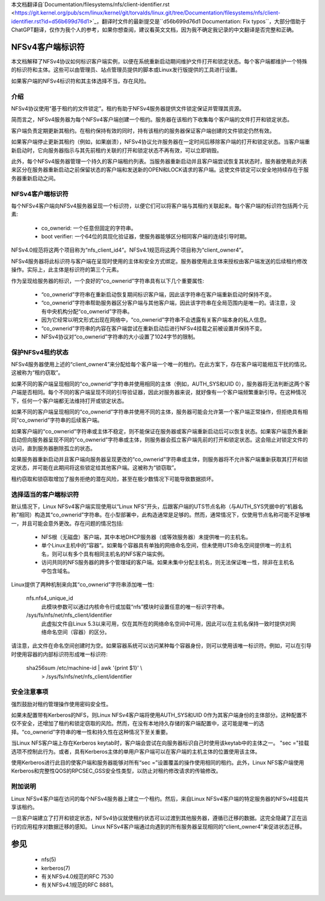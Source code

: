 本文档翻译自`Documentation/filesystems/nfs/client-identifier.rst <https://git.kernel.org/pub/scm/linux/kernel/git/torvalds/linux.git/tree/Documentation/filesystems/nfs/client-identifier.rst?id=d56b699d76d1>`_，翻译时文件的最新提交是``d56b699d76d1 Documentation: Fix typos``，大部分借助于ChatGPT翻译，仅作为我个人的参考，如果你想查阅，建议看英文文档，因为我不确定我记录的中文翻译是否完整和正确。

.. SPDX-License-Identifier: GPL-2.0

=======================
NFSv4客户端标识符
=======================

本文档解释了NFSv4协议如何标识客户端实例，以便在系统重新启动期间维护文件打开和锁定状态。每个客户端都维护一个特殊的标识符和主体。这些可以由管理员、站点管理员提供的脚本或Linux发行版提供的工具进行设置。

如果客户端的NFSv4标识符和其主体选择不当，存在风险。

介绍
------------

NFSv4协议使用“基于租约的文件锁定”。租约有助于NFSv4服务器提供文件锁定保证并管理其资源。

简而言之，NFSv4服务器为每个NFSv4客户端创建一个租约。服务器在该租约下收集每个客户端的文件打开和锁定状态。

客户端负责定期更新其租约。在租约保持有效的同时，持有该租约的服务器保证客户端创建的文件锁定仍然有效。

如果客户端停止更新其租约（例如，如果崩溃），NFSv4协议允许服务器在一定时间后移除客户端的打开和锁定状态。当客户端重新启动时，它向服务器指示与其先前租约关联的打开和锁定状态不再有效，可以立即销毁。

此外，每个NFSv4服务器管理一个持久的客户端租约列表。当服务器重新启动并且客户端尝试恢复其状态时，服务器使用此列表来区分在服务器重新启动之前保留状态的客户端和发送新的OPEN和LOCK请求的客户端。这使文件锁定可以安全地持续存在于服务器重新启动之间。

NFSv4客户端标识符
------------------------

每个NFSv4客户端向NFSv4服务器呈现一个标识符，以便它们可以将客户端与其租约关联起来。每个客户端的标识符包括两个元素:

  - co_ownerid: 一个任意但固定的字符串。
  
  - boot verifier: 一个64位的具现化验证器，使服务器能够区分相同客户端的连续引导时期。

NFSv4.0规范将这两个项目称为“nfs_client_id4”。NFSv4.1规范将这两个项目称为“client_owner4”。

NFSv4服务器将此标识符与客户端在呈现时使用的主体和安全方式绑定。服务器使用此主体来授权由客户端发送的后续租约修改操作。实际上，此主体是标识符的第三个元素。

作为呈现给服务器的标识，一个良好的“co_ownerid”字符串具有以下几个重要属性:

  - “co_ownerid”字符串在重新启动恢复期间标识客户端，因此该字符串在客户端重新启动时保持不变。
  - “co_ownerid”字符串帮助服务器区分客户端与其他客户端，因此该字符串在全局范围内是唯一的。请注意，没有中央机构分配“co_ownerid”字符串。
  - 因为它经常以明文形式出现在网络中，“co_ownerid”字符串不会透露有关客户端本身的私人信息。
  - “co_ownerid”字符串的内容在客户端尝试在重新启动后进行NFSv4挂载之前被设置并保持不变。
  - NFSv4协议对“co_ownerid”字符串的大小设置了1024字节的限制。

保护NFSv4租约状态
----------------------------

NFSv4服务器使用上述的“client_owner4”来分配给每个客户端一个唯一的租约。在此方案下，存在客户端可能相互干扰的情况。这被称为“租约窃取”。

如果不同的客户端呈现相同的“co_ownerid”字符串并使用相同的主体（例如，AUTH_SYS和UID 0），服务器将无法判断这两个客户端是否相同。每个不同的客户端呈现不同的引导验证器，因此对服务器来说，就好像有一个客户端频繁重新引导。在这种情况下，任何一个客户端都无法维持打开或锁定状态。

如果不同的客户端呈现相同的“co_ownerid”字符串并使用不同的主体，服务器可能会允许第一个客户端正常操作，但拒绝具有相同“co_ownerid”字符串的后续客户端。

如果客户端的“co_ownerid”字符串或主体不稳定，则不能保证在服务器或客户端重新启动后可以恢复状态。如果客户端意外重新启动但向服务器呈现不同的“co_ownerid”字符串或主体，则服务器会孤立客户端先前的打开和锁定状态。这会阻止对锁定文件的访问，直到服务器删除孤立的状态。

如果服务器重新启动并且客户端向服务器呈现更改的“co_ownerid”字符串或主体，则服务器将不允许客户端重新获取其打开和锁定状态，并可能在此期间将这些锁定给其他客户端。这被称为“锁窃取”。

租约窃取和锁窃取增加了服务拒绝的潜在风险，甚至在极少数情况下可能导致数据损坏。

选择适当的客户端标识符
------------------------------------------

默认情况下，Linux NFSv4客户端实现使用以“Linux NFS”开头，后跟客户端的UTS节点名称（与AUTH_SYS凭据中的“机器名称”相同）构造其“co_ownerid”字符串。在小型部署中，此构造通常是足够的。然而，通常情况下，仅使用节点名称可能不足够唯一，并且可能会意外更改。存在问题的情况包括:

  - NFS根（无磁盘）客户端，其中本地DHCP服务器（或等效服务器）未提供唯一的主机名。
  - 单个Linux主机中的“容器”。如果每个容器具有单独的网络命名空间，但未使用UTS命名空间提供唯一的主机名，则可以有多个具有相同主机名的NFS客户端实例。
  - 访问共同的NFS服务器的跨多个管理域的客户端。如果未集中分配主机名，则无法保证唯一性，除非在主机名中包含域名。

Linux提供了两种机制来向其“co_ownerid”字符串添加唯一性:

    nfs.nfs4_unique_id
      此模块参数可以通过内核命令行或加载“nfs”模块时设置任意的唯一标识字符串。
    /sys/fs/nfs/net/nfs_client/identifier
      此虚拟文件自Linux 5.3以来可用，仅在其所在的网络命名空间中可用，因此可以在主机名保持一致时提供对网络命名空间（容器）的区分。

请注意，此文件在命名空间创建时为空。如果容器系统可以访问某种每个容器身份，则可以使用该唯一标识符。例如，可以在引导时使用容器的内部标识符形成唯一标识符:

    sha256sum /etc/machine-id | awk '{print $1}' \\
        > /sys/fs/nfs/net/nfs_client/identifier

安全注意事项
-----------------------

强烈鼓励对租约管理操作使用密码安全性。

如果未配置带有Kerberos的NFS，则Linux NFSv4客户端将使用AUTH_SYS和UID 0作为其客户端身份的主体部分。这种配置不仅不安全，还增加了租约和锁定窃取的风险。然而，在没有本地持久存储的客户端配置中，这可能是唯一的选择。“co_ownerid”字符串的唯一性和持久性在这种情况下至关重要。

当Linux NFS客户端上存在Kerberos keytab时，客户端会尝试在向服务器标识自己时使用该keytab中的主体之一。 "sec ="挂载选项不控制此行为。或者，具有Kerberos主体的单用户客户端可以在客户端的主机主体的位置使用该主体。

使用Kerberos进行此目的使客户端和服务器能够对所有“sec =”设置覆盖的操作使用相同的租约。此外，Linux NFS客户端使用Kerberos和完整性QOS的RPCSEC_GSS安全性类型，以防止对租约修改请求的传输修改。

附加说明
-----------------------

Linux NFSv4客户端在访问的每个NFSv4服务器上建立一个租约。然后，来自Linux NFSv4客户端的特定服务器的NFSv4挂载共享该租约。

一旦客户端建立了打开和锁定状态，NFSv4协议就使租约状态可以过渡到其他服务器，遵循已迁移的数据。这完全隐藏了正在运行的应用程序对数据迁移的感知。 Linux NFSv4客户端通过向遇到的所有服务器呈现相同的“client_owner4”来促进状态迁移。

========
参见
========

  - nfs(5)
  - kerberos(7)
  - 有关NFSv4.0规范的RFC 7530
  - 有关NFSv4.1规范的RFC 8881。
